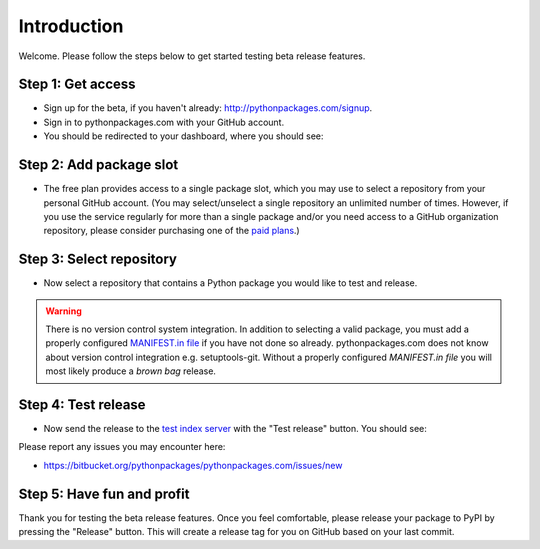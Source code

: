 
Introduction
============

Welcome. Please follow the steps below to get started testing beta release features.

Step 1: Get access
------------------

- Sign up for the beta, if you haven't already: http://pythonpackages.com/signup.

- Sign in to pythonpackages.com with your GitHub account.

- You should be redirected to your dashboard, where you should see:

.. image:: https://github.com/pythonpackages/pythonpackages-docs/raw/master/introduction.png
  :class: thumbnail

Step 2: Add package slot
------------------------

- The free plan provides access to a single package slot, which you may use to select a repository from your personal GitHub account. (You may select/unselect a single repository an  unlimited number of times. However, if you use the service regularly for more than a single package and/or you need access to a GitHub organization repository, please consider purchasing one of the `paid plans`_.)

.. image:: https://github.com/pythonpackages/pythonpackages-docs/raw/master/introduction2.png
  :class: thumbnail

Step 3: Select repository
-------------------------

- Now select a repository that contains a Python package you would like to test and release.

.. image:: https://github.com/pythonpackages/pythonpackages-docs/raw/master/introduction3.png
  :class: thumbnail

.. Warning:: There is no version control system integration. In addition to selecting a valid package, you must add a properly configured `MANIFEST.in file`_ if you have not done so already. pythonpackages.com does not know about version control integration e.g. setuptools-git. Without a properly configured `MANIFEST.in file` you will most likely  produce a `brown bag` release.
  :class: alert alert-warning 

Step 4: Test release
--------------------

- Now send the release to the `test index server`_ with the "Test release" button. You should see:

.. image:: https://github.com/pythonpackages/pythonpackages-docs/raw/master/introduction4.png
  :class: thumbnail

Please report any issues you may encounter here:

- https://bitbucket.org/pythonpackages/pythonpackages.com/issues/new

Step 5: Have fun and profit
---------------------------

Thank you for testing the beta release features. Once you feel comfortable, please release your package to PyPI by pressing the "Release" button. This will create a release tag for you on GitHub based on your last commit.

.. _`MANIFEST.in file`: http://docs.python.org/distutils/sourcedist.html#the-manifest-in-template

.. _`open a ticket`: https://bitbucket.org/pythonpackages/pythonpackages.com/issues/new

.. _`signed up for the beta`: https://pythonpackages.com/signup

.. _`paid plans`: http://pythonpackages.com/plans

.. _`test index server`: http://index.pythonpackages.com

.. _`brown bag`: http://guide.python-distribute.org/specification.html#pre-releases
